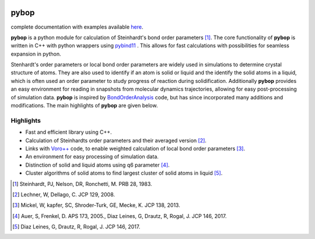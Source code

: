 
.. image:: https://travis-ci.com/srmnitc/pybop.svg?token=YHSadJsCHYKmVDyUgtqh&branch=master
    :alt: my-picture1

pybop
=================================
complete documentation with examples available `here <https://srmnitc.github.io/pybop/index.html>`_.

**pybop** is a python module for calculation of Steinhardt's bond order parameters [#]_. The core functionality of **pybop** is written in C++ with python wrappers using `pybind11 <https://pybind11.readthedocs.io/en/stable/intro.html>`_ . This allows for fast calculations with possibilities for seamless expansion in python. 

Stenhardt's order parameters or local bond order parameters are widely used in simulations to determine crystal structure of atoms. They are also used to identify if an atom is solid or liquid and the identify the solid atoms in a liquid, which is often used an order parameter to study progress of reaction during solidification. Additionally **pybop** provides an easy environment for reading in snapshots from molecular dynamics trajectories, allowing for easy post-processing of simulation data. **pybop** is inspired by `BondOrderAnalysis <https://homepage.univie.ac.at/wolfgang.lechner/bondorderparameter.html>`_ code, but has since incorporated many additions and modifications. The main highlights of **pybop** are given below.

Highlights
----------

* Fast and efficient library using C++.
* Calculation of Steinhardts order parameters and their averaged version [#]_.
* Links with `Voro++ <http://math.lbl.gov/voro++/>`_ code, to enable weighted calculation of local bond order parameters [#]_.
* An environment for easy processing of simulation data.
* Distinction of solid and liquid atoms using q6 parameter [#]_.
* Cluster algorithms of solid atoms to find largest cluster of solid atoms in liquid [#]_.


.. [#]  Steinhardt, PJ, Nelson, DR, Ronchetti, M. PRB 28, 1983.
.. [#]  Lechner, W, Dellago, C. JCP 129, 2008.
.. [#]  Mickel, W, kapfer, SC, Shroder-Turk, GE, Mecke, K. JCP 138, 2013.
.. [#]  Auer, S, Frenkel, D. APS 173, 2005., Diaz Leines, G, Drautz, R, Rogal, J. JCP 146, 2017.
.. [#]  Diaz Leines, G, Drautz, R, Rogal, J. JCP 146, 2017.
